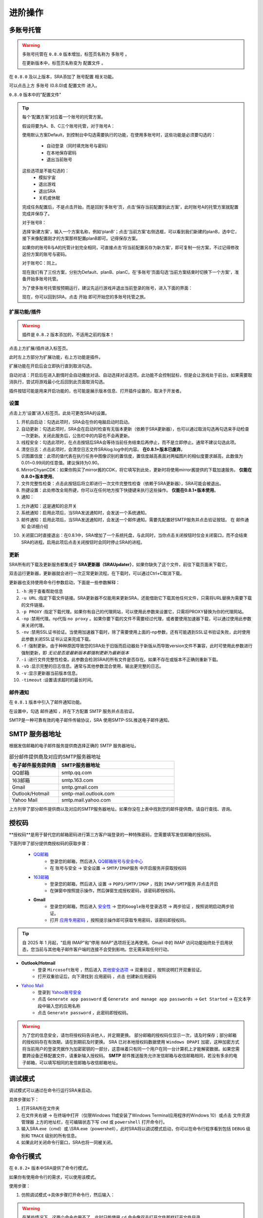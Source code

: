 进阶操作
==============
多账号托管
~~~~~~~~~~~~~~~~
.. warning:: 
    多账号托管在 ``0.8.0`` 版本增加，标签页名称为 ``多账号`` 。

    在更新版本中，标签页名称变为 ``配置文件`` 。

在 ``0.8.0`` 及以上版本，SRA添加了 ``账号配置`` 相关功能。

可以点击上方 ``多账号`` (0.8.0)或 ``配置文件`` 进入。

.. image:: ../asset/img/use/ma.png

``0.8.0`` 版本中的"配置文件"

.. tip:: 
    每个‘配置方案’对应着一个账号的托管方案。

    假设将要为A、B、C三个账号托管，对于账号A：

    使用默认方案Default，到控制台中勾选需要执行的功能，在使用多账号时，这些功能是必须要勾选的：

     - 自动登录（同时填充账号与密码）
     - 在本地保存密码
     - 退出当前账号
    这些选项是不能勾选的：
     - 模拟宇宙
     - 退出游戏
     - 退出SRA
     - 关机或休眠
    完成任务配置后，不是点击开始，而是回到‘多账号’页，点击‘保存当前配置到此方案’，此时账号A的托管方案就配置完成并保存了。

    对于账号B：

    选择‘新建方案’，输入一个方案名称，例如‘planB’；点击‘当前方案’右侧选框，可以看到我们新建的planB，选中它，接下来像配置刚才的方案那样配置planB即可。记得保存方案。

    如果你的账号B与A的托管计划完全相同，可直接点击‘将当前配置另存为新方案’，即可复制一份方案，不过记得修改这份方案的账号与密码。

    对于账号C：同上。

    现在我们有了三份方案，分别为Default、planB、planC，在‘多账号’页面勾选‘当前方案结束时切换下一个方案’，准备开始多账号托管。

    为了使多账号托管按预期运行，建议先运行游戏并退出当前登录的账号，进入下面的界面：

    .. image:: ../asset/img/use/login.png

    现在，你可以回到SRA，点击 ``开始`` 即可开始您的多账号托管之旅。

扩展功能/插件
----------------
.. warning:: 
    插件是 ``0.8.2`` 版本添加的，不适用之前的版本！

点击上方扩展/插件进入标签页。

此时左上方部分为扩展功能，右上方功能是插件。

扩展功能在开启后会立即执行直到取消勾选。

自动对话：开启后在进入剧情时会自动播放对话、自动选择对话选项。此功能不会控制鼠标，但是会让游戏处于前台。如果需要取消执行，尝试将游戏最小化后回到此页面取消勾选。

插件按钮可能是用来开启功能的，也可能是展示版本信息、打开插件设置的，取决于开发者。

设置
----------------
点击上方‘设置’进入标签页。此处可更改SRA的设置。

1. 开机自启动：勾选此项时，SRA会在你的电脑启动时启动。
2. 自动更新：勾选此项时，SRA会在启动时检查有无版本更新（依赖于SRA更新器），也可以通过取消勾选再勾选来手动检查一次更新。关闭此服务后，公告栏中的内容也不会再更新。
3. 线程安全：勾选此项时，在点击按钮后SRA会等待当前任务结束后再停止，而不是立即停止。通常不建议勾选此项。
4. 清空日志：点击此项时，会清空日志文件SRAlog.log中的内容。 **在0.8.1+版本已废弃**。
5. 识图置信度：此项的值代表在执行任务中图像识别的置信度，置信度越高表面对两幅图片的相似度要求越高，此数值为0.01~0.99间的任意值。建议保持为0.90。
6. MirrorChyanCDK：如果你购买了mirror酱的CDK，将它填写到此处，更新时将使用mirror酱提供的下载加速服务。 **仅能在0.8.0+版本使用**。
7. 文件完整性检查：点击此按钮后将立即进行一次文件完整性检查（依赖于SRA更新器），SRA可能会被退出。
8. 热键设置：此处修改全局热键，你可以在任何地方按下快捷键来执行这些操作。 **仅能在0.8.1+版本使用**。
9. 通知：

.. image:: ../asset/img/use/notification.png

1. 允许通知：这是通知的总开关
2. 系统通知：启用此项后，当SRA发送通知时，会发送一个系统通知。
3. 邮件通知：启用此项后，当SRA发送通知时，会发送一个邮件通知。需要先配置好SMTP服务并点击验证按钮。 在 ``邮件通知`` 会详细介绍

10. 关闭窗口时直接退出：在0.8.1中，SRA增加了一个系统托盘，与此同时，当你点击关闭按钮时仅会关闭窗口，而不会结束SRA的进程。启用此项后点击关闭按钮时会同时停止SRA的进程。

更新
----------------
SRA所有的下载及更新服务都集成于 **SRA更新器（SRAUpdater）**，如果你缺失了这个文件，前往下载页面来下载它。

双击运行更新器，更新器就会进行一次正常更新流程。在下载时，可以通过Ctrl+C取消下载。

更新器也支持使用命令行参数启动，下面是一些参数解释：

1. ``-h`` :用于查看帮助信息
2. ``-u URL`` :指定下载文件链接。SRA更新器不仅能用来更新SRA，还能借助它下载其他任何文件，只需将URL替换为需要下载的文件链接。
3. ``-p PROXY`` :指定下载代理。如果你有自己的代理网站，可以使用此参数来设置它，只需将PROXY替换为你的代理网站。
4. ``-np`` :禁用代理。np代指 ``no proxy`` 。如果你要下载的文件不需要经过代理，或者要使用加速器下载，可以通过使用此参数来关闭代理。
5. ``-nv`` :禁用SSL证书验证。当使用加速器下载时，除了需要使用上面的-np参数，还有可能遇到SSL证书验证失败，此时使用此参数关闭SSL证书认证来完成下载。
6. ``-f`` :强制更新。由于种种原因导致您的SRA处于旧版而启动器处于新版从而导致version文件不兼容，此时可使用此参数进行强制更新，即 *无论是否是最新版本都强制更新为最新版本*
7. ``-i`` :进行文件完整性检查。此参数会检测SRA的所有文件是否存在。如果不存在或版本不正确则重新下载。
8. ``-vb`` :显示完整的日志信息。通常与其他参数混合使用，输出更完整的日志。
9. ``-v`` :显示更新器当前版本信息。
10. ``-timeout`` :设置请求超时的最长时间。

邮件通知
----------------
在 ``0.8.1`` 版本中引入了邮件通知功能。

在设置中，勾选 ``邮件通知`` ，并在下方配置 SMTP 服务并点击验证。

SMTP是一种可靠有效的电子邮件传输协议，SRA 使用SMTP-SSL推送电子邮件通知。

SMTP 服务器地址
~~~~~~~~~~~~~~~~
根据发信邮箱的电子邮件服务提供商选择正确的 SMTP 服务器地址。

.. list-table:: 部分邮件提供商及对应的SMTP服务器地址
   :widths: 30 70
   :header-rows: 1

   * - 电子邮件服务提供商
     - SMTP服务器地址
   * - QQ邮箱
     - smtp.qq.com
   * - 163邮箱
     - smtp.163.com
   * - Gmail
     - smtp.gmail.com
   * - Outlook/Hotmail
     - smtp-mail.outlook.com
   * - Yahoo Mail
     - smtp.mail.yahoo.com

上方列举了部分邮件提供商以及对应的SMTP服务器地址。如果你没在上表中找到您的邮件提供商，请自行查找、咨询。

授权码
~~~~~~~~~~~~~~~~
**授权码**是用于替代您的邮箱密码进行第三方客户端登录的一种特殊密码，您需要填写发信邮箱的授权码。

下面列举了部分提供商授权码的获取步骤：

 - `QQ邮箱 <https://service.mail.qq.com/detail/0/75>`_
    - 登录您的邮箱，然后进入 `QQ邮箱账号与安全中心 <https://wx.mail.qq.com/account>`_
    - 在 ``账号与安全`` -> ``安全设置`` -> ``SMTP/IMAP服务`` 中开启服务并获取授权码

 - `163邮箱 <https://help.mail.163.com/faqDetail.do?code=d7a5dc8471cd0c0e8b4b8f4f8e49998b374173cfe9171305fa1ce630d7f67ac2a5feb28b66796d3b>`_
    - 登录您的邮箱，然后进入 ``设置`` -> ``POP3/SMTP/IMAP`` ，找到 ``IMAP/SMTP服务`` 并点击开启
    - 在弹窗中按照提示操作，然后弹窗生成授权密码，该密码即授权码。

 - **Gmail**
    - 登录您的邮箱，然后进入 `安全性 <https://myaccount.google.com/security?>`_ -> ``您的Google账号登录选项`` -> ``两步验证`` ，按照说明启动两步验证。
    - 打开 `应用专用密码 <https://myaccount.google.com/apppasswords>`_ ，按照提示操作即可获取专用密码，该密码即授权码。

.. tip:: 
   自 2025 年 1 月起，"启用 IMAP"和"停用 IMAP"选项将无法再使用。Gmail 中的 IMAP 访问功能始终处于启用状态，您当前与其他电子邮件客户端的连接不会受到影响。您无需采取任何行动。

- **Outlook/Hotmail**
   - 登录 ``Mircosoft账号`` ，然后进入 `其他安全选项 <https://go.microsoft.com/fwlink/?linkid=2274139>`_ -> ``双重验证`` ，按照说明打开双重验证。
   - 打开双重验证后，向下滑找到 ``应用密码`` ，点击 ``创建新应用密码``
- `Yahoo Mail <https://help.yahoo.com/kb/generate-third-party-passwords-sln15241.html>`_
   - 登录到 `Yahoo账号安全 <https://login.yahoo.com/account/security?.lang=en-US&.intl=us&.src=yhelp>`_
   - 点击 ``Generate app password`` 或 ``Generate and manage app passwords`` -> ``Get Started`` -> 在文本字段中输入您的应用名称
   - 点击 ``Generate password`` ，此密码即授权码。

.. warning:: 
    为了您的信息安全，请勿将授权码告诉他人，并定期更换。
    部分邮箱的授权码仅显示一次，请及时保存；部分邮箱的授权码存在有效期，请在到期前及时更换。
    SRA 已对本地授权码数据使用 ``Windows DPAPI`` 加密，这种加密方式将当前用户的登录凭据作为加密密钥的一部分，这意味着只有同一个用户在同一台计算机上才能解密数据。如果您需要跨设备迁移配置文件，请重新输入授权码。
    **SMTP** 邮件推送服务允许发信邮箱与收信邮箱相同，若没有多余的电子邮箱，可以填写相同的发信邮箱与收信邮箱地址。

调试模式
~~~~~~~~~~~~~~~~
调试模式可以通过在命令行运行SRA来启动。

具体步骤如下：

1. 打开SRA所在文件夹
2. 在文件夹右键 -> 在终端中打开（仅限Windows 11或安装了Windows Terminal应用程序的Windows 10）或点击 ``文件资源管理器`` 上方的地址栏，在可编辑状态下写 ``cmd`` 或 ``powershell`` 打开命令行。
3. 输入SRA.exe（cmd）或.\\SRA.exe（powershell），此时SRA将以调试模式启动，你可以在命令行程序看到包括 ``DEBUG`` 级别和 ``TRACE`` 级别的所有信息。
4. 如果此时关闭命令行窗口，SRA也将一同被关闭。

命令行模式
~~~~~~~~~~~~~~~~
在 ``0.8.2+`` 版本中SRA提供了命令行模式。

如果你有使用命令行的需求，可以使用该模式。

使用步骤：

1. 仿照调试模式->具体步骤打开命令行，然后输入：

.. code-block:: bash
    # cmd
    powershell -command "Start-Process cmd -Verb runAs -ArgumentList '/K', 'cd /d \"%CD%\"'"
    # powershell
    Start-Process powershell -Verb runAs -ArgumentList "-NoExit", "-Command", "cd '$((Get-Location).Path)'"

.. warning:: 
    在某些情况下，这两个命令也用不了。此时只能使用 ``cd`` 命令像双击打开文件那样打开文件目录。
    
    不过，你可以复制地址栏，然后粘贴在 ``cd `` 的后面。

2. 在新窗口中输入 ``SRA.exe --cli`` （cmd）或 ``.\SRA.exe --cli`` （powershell）。此时，你已经成功启用命令行了！

SRA的命令行应该是这样的：

.. code-block::
    SRA v0.8.2 for Windows
    欢迎使用 SRA 命令行模式！输入 help 或 ? 查看帮助信息。
    SRA>

一切准备就绪，可以输入help或者?来获取帮助。

.. code-block:: 
    SRA>?
    可用命令：
      config - 显示指定配置
      echo - 回显输入的内容
      exit - 退出命令行程序
      globals - 显示全局配置
      help - 显示帮助信息
      run - 运行指定配置的任务
      version - 显示当前SRA版本

目前 SRA 命令行仅可查看配置文件而不可修改。如果要进行配置操作，还请使用GUI。

输入 run 可以以指定的配置运行，如果不指定配置，将使用 Default (config 命令同理)

例如: ``run Default other...``

.. warning:: 
    该命令会线程阻塞，你无法在任务结束前执行其它命令。如果你想要停止任务，请在命令行使用 ``Ctrl`` + ``C`` 来终止。

.. tip:: 
    另一种方式：

    如果你使用SRA命令行只是为了执行任务，或者你只想直接执行任务不使用SRA命令行。请以管理员身份运行终端，并cd进入SRA的文件夹

    输入 SRA --run [config] [...] 即可直接开始执行任务。

    例如: SRA --run Default other...

可以输入exit来退出程序。

.. code-block::
    SRA> run default
    2025-06-07 18:38:42 | WARNING | SRACommandLine.do_run:87 | 即将开始执行任务, 当前配置: ['default'] , 终端将被任务占用！
    2025-06-07 18:38:43 | INFO    | SRAssistant.assist_start:72 | 当前配置 default
    2025-06-07 18:38:43 | INFO    | SRAssistant.launch_game:183 | 等待游戏启动
    已中断运行。
    SRA> exit
    正在退出 SRA 命令行模式...

